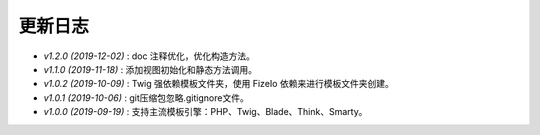 ========
更新日志
========

-  `v1.2.0 (2019-12-02)` : doc 注释优化，优化构造方法。
-  `v1.1.0 (2019-11-18)` : 添加视图初始化和静态方法调用。
-  `v1.0.2 (2019-10-09)` : Twig 强依赖模板文件夹，使用 FizeIo 依赖来进行模板文件夹创建。
-  `v1.0.1 (2019-10-06)` : git压缩包忽略.gitignore文件。
-  `v1.0.0 (2019-09-19)` : 支持主流模板引擎：PHP、Twig、Blade、Think、Smarty。